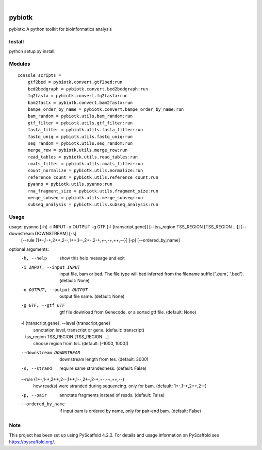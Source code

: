 .. These are examples of badges you might want to add to your README:
   please update the URLs accordingly

    .. image:: https://api.cirrus-ci.com/github/<USER>/pybiotk.svg?branch=main
        :alt: Built Status
        :target: https://cirrus-ci.com/github/<USER>/pybiotk
    .. image:: https://readthedocs.org/projects/pybiotk/badge/?version=latest
        :alt: ReadTheDocs
        :target: https://pybiotk.readthedocs.io/en/stable/
    .. image:: https://img.shields.io/coveralls/github/<USER>/pybiotk/main.svg
        :alt: Coveralls
        :target: https://coveralls.io/r/<USER>/pybiotk
    .. image:: https://img.shields.io/pypi/v/pybiotk.svg
        :alt: PyPI-Server
        :target: https://pypi.org/project/pybiotk/
    .. image:: https://img.shields.io/conda/vn/conda-forge/pybiotk.svg
        :alt: Conda-Forge
        :target: https://anaconda.org/conda-forge/pybiotk
    .. image:: https://pepy.tech/badge/pybiotk/month
        :alt: Monthly Downloads
        :target: https://pepy.tech/project/pybiotk
    .. image:: https://img.shields.io/twitter/url/http/shields.io.svg?style=social&label=Twitter
        :alt: Twitter
        :target: https://twitter.com/pybiotk

.. image:: https://img.shields.io/badge/-PyScaffold-005CA0?logo=pyscaffold
    :alt: Project generated with PyScaffold
    :target: https://pyscaffold.org/

|

=======
pybiotk
=======


pybiotk: A python toolkit for bioinformatics analysis


Install
====

python setup.py install

Modules
====

::

    console_scripts =
        gtf2bed = pybiotk.convert.gtf2bed:run
        bed2bedgraph = pybiotk.convert.bed2bedgraph:run
        fq2fasta = pybiotk.convert.fq2fasta:run
        bam2fastx = pybiotk.convert.bam2fastx:run
        bampe_order_by_name = pybiotk.convert.bampe_order_by_name:run
        bam_random = pybiotk.utils.bam_random:run
        gtf_filter = pybiotk.utils.gtf_filter:run
        fasta_filter = pybiotk.utils.fasta_filter:run
        fastq_uniq = pybiotk.utils.fastq_uniq:run
        seq_random = pybiotk.utils.seq_random:run
        merge_row = pybiotk.utils.merge_row:run
        read_tables = pybiotk.utils.read_tables:run
        rmats_filter = pybiotk.utils.rmats_filter:run
        count_normalize = pybiotk.utils.normalize:run
        reference_count = pybiotk.utils.reference_count:run
        pyanno = pybiotk.utils.pyanno:run
        rna_fragment_size = pybiotk.utils.fragment_size:run
        merge_subseq = pybiotk.utils.merge_subseq:run
        subseq_analysis = pybiotk.utils.subseq_analysis:run


Usage
====


usage: pyanno [-h] -i INPUT -o OUTPUT -g GTF [-l {transcript,gene}] [--tss_region TSS_REGION [TSS_REGION ...]] [--downstream DOWNSTREAM] [-s]
              [--rule {1+-,1-+,2++,2--,1++,1--,2+-,2-+,+-,-+,++,--}] [-p] [--ordered_by_name]

optional arguments:
  -h, --help            show this help message and exit
  -i INPUT, --input INPUT
                        input file, bam or bed. The file type will bed inferred from the filename suffix ['*.bam', '*.bed']. (default: None)
  -o OUTPUT, --output OUTPUT
                        output file name. (default: None)
  -g GTF, --gtf GTF     gtf file download from Genecode, or a sorted gtf file. (default: None)
  -l {transcript,gene}, --level {transcript,gene}
                        annotation level, transcript or gene. (default: transcript)
  --tss_region TSS_REGION [TSS_REGION ...]
                        choose region from tss. (default: [-1000, 1000])
  --downstream DOWNSTREAM
                        downstream length from tes. (default: 3000)
  -s, --strand          require same strandedness. (default: False)
  --rule {1+-,1-+,2++,2--,1++,1--,2+-,2-+,+-,-+,++,--}
                        how read(s) were stranded during sequencing. only for bam. (default: 1+-,1-+,2++,2--)
  -p, --pair            annotate fragments instead of reads. (default: False)
  --ordered_by_name     if input bam is ordered by name, only for pair-end bam. (default: False)


.. _pyscaffold-notes:

Note
====

This project has been set up using PyScaffold 4.2.3. For details and usage
information on PyScaffold see https://pyscaffold.org/.
